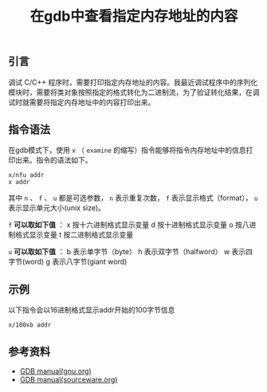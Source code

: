#+BEGIN_COMMENT
.. title: 在gdb中查看指定内存地址的内容
.. slug: gdb-display-contents-of-memory-address
.. date: 2018-06-29 16:45:09 UTC+08:00
.. tags: gdb
.. category: linux
.. link: 
.. description: 
.. type: text
#+END_COMMENT
#+OPTIONS: num:t

#+TITLE: 在gdb中查看指定内存地址的内容

** 引言
调试 C/C++ 程序时，需要打印指定内存地址的内容。我最近调试程序中的序列化模块时，需要将类对象按照指定的格式转化为二进制流，为了验证转化结果，在调试时就需要将指定内存地址中的内容打印出来。

** 指令语法
在gdb模式下，使用 =x= （ =examine= 的缩写）指令能够将指令内存地址中的信息打印出来。指令的语法如下。
#+BEGIN_SRC gdb
x/nfu addr
x addr
#+END_SRC
其中 =n= 、 =f= 、 =u= 都是可选参数， =n= 表示重复次数， =f= 表示显示格式（format）， =u= 表示显示单元大小(unix size)。

=f= *可以取如下值* ：
x 按十六进制格式显示变量
d 按十进制格式显示变量
o 按八进制格式显示变量
t 按二进制格式显示变量

=u= *可以取如下值* ：
b 表示单字节（byte）
h 表示双字节（halfword）
w 表示四字节(word)
g 表示八字节(giant word)

** 示例
以下指令会以16进制格式显示addr开始的100字节信息
#+BEGIN_SRC gdb
x/100xb addr
#+END_SRC

** 参考资料
- [[ftp://ftp.gnu.org/old-gnu/Manuals/gdb/html_chapter/gdb_9.html#SEC56][GDB manual(gnu.org)]]
- [[https://sourceware.org/gdb/onlinedocs/gdb/Memory.html][GDB manual(sourceware.org)]]


